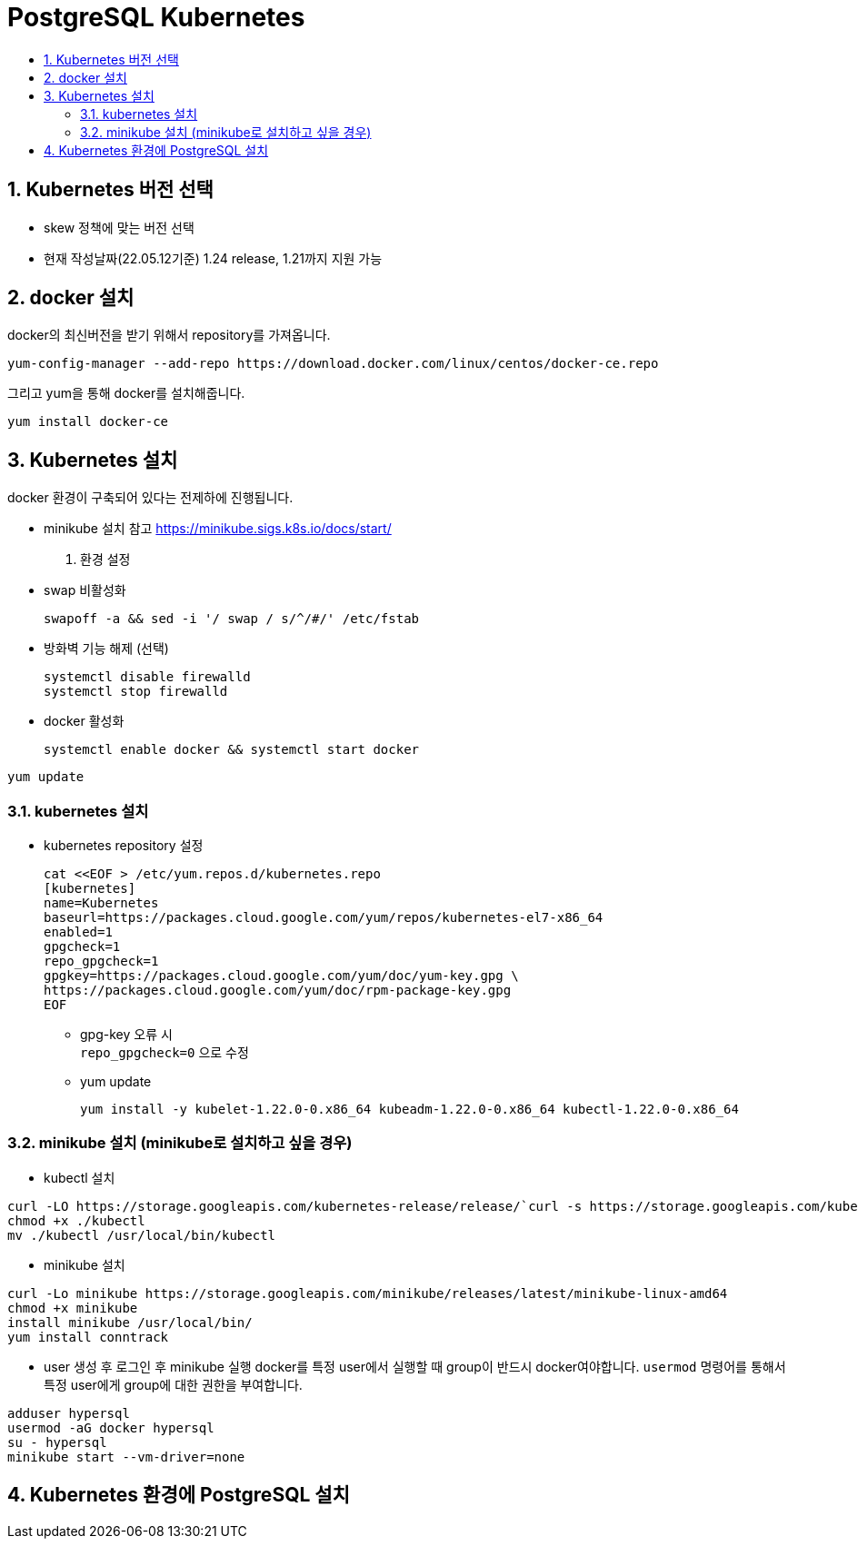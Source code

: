= PostgreSQL Kubernetes
:toc:
:toc-title:
:table-caption!:
:sectnums:

== Kubernetes 버전 선택
- skew 정책에 맞는 버전 선택
- 현재 작성날짜(22.05.12기준) 1.24 release, 1.21까지 지원 가능


== docker 설치
docker의 최신버전을 받기 위해서 repository를 가져옵니다.
-----
yum-config-manager --add-repo https://download.docker.com/linux/centos/docker-ce.repo
-----

그리고 yum을 통해 docker를 설치해줍니다.
-----
yum install docker-ce
-----
== Kubernetes 설치
docker 환경이 구축되어 있다는 전제하에 진행됩니다.


- minikube 설치 참고
https://minikube.sigs.k8s.io/docs/start/

1. 환경 설정
- swap 비활성화
[source, bash]
swapoff -a && sed -i '/ swap / s/^/#/' /etc/fstab

- 방화벽 기능 해제 (선택)
[source, bash]
systemctl disable firewalld
systemctl stop firewalld

- docker 활성화
[source, bash]
systemctl enable docker && systemctl start docker


[source, bash]
yum update

=== kubernetes 설치
- kubernetes repository 설정
[source, bash]
cat <<EOF > /etc/yum.repos.d/kubernetes.repo
[kubernetes]
name=Kubernetes
baseurl=https://packages.cloud.google.com/yum/repos/kubernetes-el7-x86_64
enabled=1
gpgcheck=1
repo_gpgcheck=1
gpgkey=https://packages.cloud.google.com/yum/doc/yum-key.gpg \
https://packages.cloud.google.com/yum/doc/rpm-package-key.gpg
EOF

 * gpg-key 오류 시 +
    `repo_gpgcheck=0` 으로 수정
 * yum update +
[source, bash]
yum install -y kubelet-1.22.0-0.x86_64 kubeadm-1.22.0-0.x86_64 kubectl-1.22.0-0.x86_64

=== minikube 설치 (minikube로 설치하고 싶을 경우)

- kubectl 설치
[source,bash]
-----
curl -LO https://storage.googleapis.com/kubernetes-release/release/`curl -s https://storage.googleapis.com/kubernetes-release/release/stable.txt`/bin/linux/amd64/kubectl
chmod +x ./kubectl
mv ./kubectl /usr/local/bin/kubectl
-----

- minikube 설치
[source, bash]
-----
curl -Lo minikube https://storage.googleapis.com/minikube/releases/latest/minikube-linux-amd64
chmod +x minikube
install minikube /usr/local/bin/
yum install conntrack
-----

- user 생성 후 로그인 후 minikube 실행
docker를 특정 user에서 실행할 때 group이 반드시 docker여야합니다. `usermod` 명령어를 통해서 특정 user에게 group에 대한 권한을 부여합니다.
[source,bash]
-----
adduser hypersql
usermod -aG docker hypersql
su - hypersql
minikube start --vm-driver=none
-----

== Kubernetes 환경에 PostgreSQL 설치